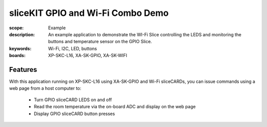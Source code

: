 sliceKIT GPIO and Wi-Fi Combo Demo
==================================

:scope: Example
:description: An example application to demonstrate the WI-Fi Slice controlling the LEDS and monitoring the buttons and temperature sensor on the GPIO Slice.
:keywords: Wi-Fi, I2C, LED, buttons
:boards: XP-SKC-L16, XA-SK-GPIO, XA-SK-WIFI

Features
--------

With this application running on XP-SKC-L16 using XA-SK-GPIO and Wi-Fi sliceCARDs, you can issue commands using a web page from a host computer to:

   * Turn GPIO sliceCARD LEDS on and off
   * Read the room temperature via the on-board ADC and display on the web page
   * Display GPIO sliceCARD button presses
